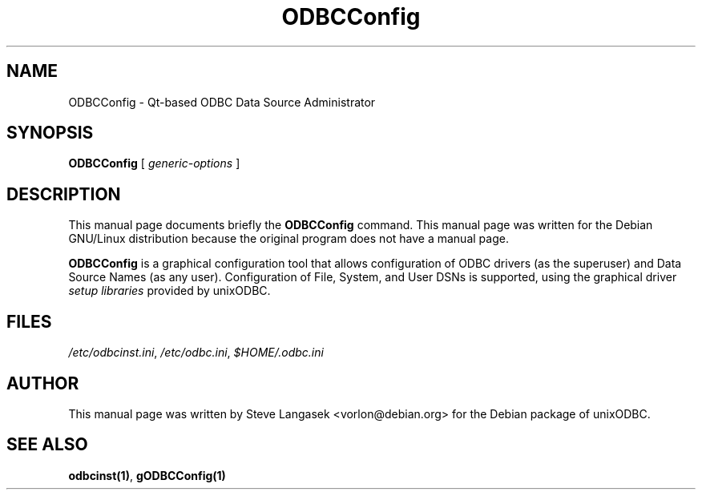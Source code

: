 .TH ODBCConfig 1 "2nd Mar 2002" UnixODBC "UnixODBC Reference"
.SH NAME
ODBCConfig \- Qt-based ODBC Data Source Administrator
.SH SYNOPSIS
.B ODBCConfig
.RI "[ " generic-options " ]"
.SH DESCRIPTION
This  manual  page  documents briefly the
.B ODBCConfig
command.  This manual page was written for the Debian GNU/Linux 
distribution because the original program does not have a manual page.
.PP
.B ODBCConfig
is a graphical configuration tool that allows configuration of ODBC 
drivers (as the superuser) and Data Source Names (as any user).  
Configuration of File, System, and User DSNs is supported, using the 
graphical driver
.I setup libraries
provided by unixODBC.
.SH FILES
.IR /etc/odbcinst.ini ", " /etc/odbc.ini ", " $HOME/.odbc.ini
.SH AUTHOR
This manual page was written by Steve Langasek <vorlon@debian.org> for
the Debian package of unixODBC.
.SH SEE ALSO
.BR odbcinst(1) ", " gODBCConfig(1)
